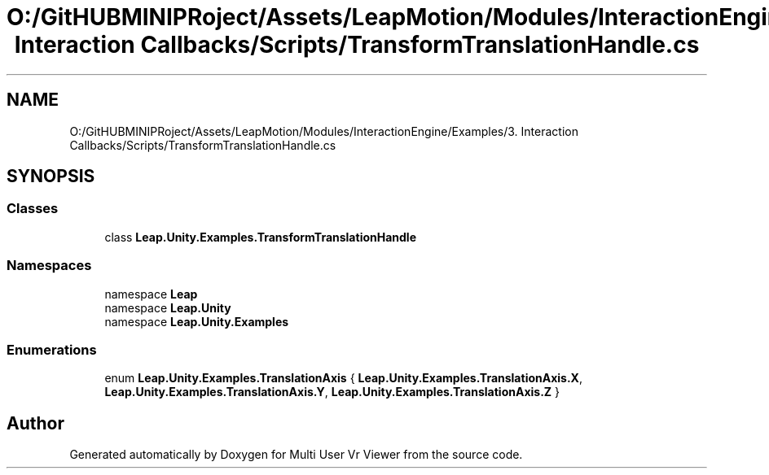 .TH "O:/GitHUBMINIPRoject/Assets/LeapMotion/Modules/InteractionEngine/Examples/3. Interaction Callbacks/Scripts/TransformTranslationHandle.cs" 3 "Sat Jul 20 2019" "Version https://github.com/Saurabhbagh/Multi-User-VR-Viewer--10th-July/" "Multi User Vr Viewer" \" -*- nroff -*-
.ad l
.nh
.SH NAME
O:/GitHUBMINIPRoject/Assets/LeapMotion/Modules/InteractionEngine/Examples/3. Interaction Callbacks/Scripts/TransformTranslationHandle.cs
.SH SYNOPSIS
.br
.PP
.SS "Classes"

.in +1c
.ti -1c
.RI "class \fBLeap\&.Unity\&.Examples\&.TransformTranslationHandle\fP"
.br
.in -1c
.SS "Namespaces"

.in +1c
.ti -1c
.RI "namespace \fBLeap\fP"
.br
.ti -1c
.RI "namespace \fBLeap\&.Unity\fP"
.br
.ti -1c
.RI "namespace \fBLeap\&.Unity\&.Examples\fP"
.br
.in -1c
.SS "Enumerations"

.in +1c
.ti -1c
.RI "enum \fBLeap\&.Unity\&.Examples\&.TranslationAxis\fP { \fBLeap\&.Unity\&.Examples\&.TranslationAxis\&.X\fP, \fBLeap\&.Unity\&.Examples\&.TranslationAxis\&.Y\fP, \fBLeap\&.Unity\&.Examples\&.TranslationAxis\&.Z\fP }"
.br
.in -1c
.SH "Author"
.PP 
Generated automatically by Doxygen for Multi User Vr Viewer from the source code\&.
